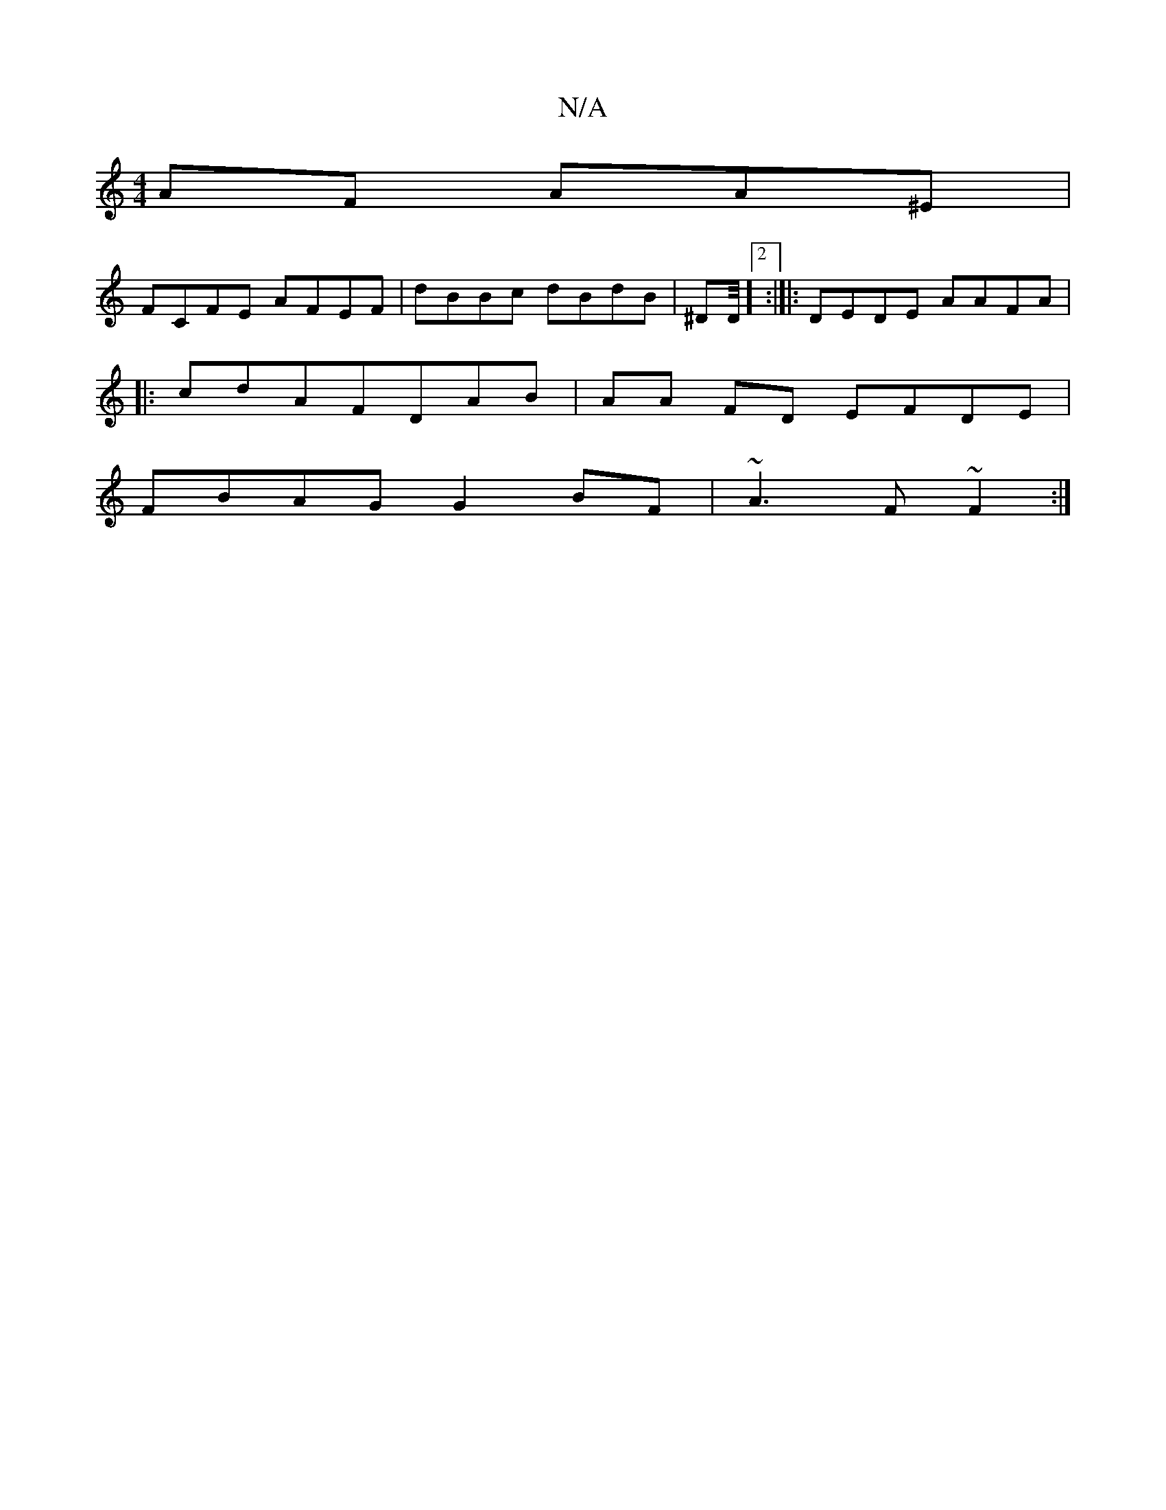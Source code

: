 X:1
T:N/A
M:4/4
R:N/A
K:Cmajor
AF AA^E|
FCFE AFEF|dBBc dBdB|^DmmD/4][2:|[|:DEDE AAFA|
|:cdAFDAB|AA FD EFDE|
FBAG G2BF|~A3 F~F2:|

|:|:a/'/b/d/d^f fAde|
fed ~d3-|aef^gdBA|BBA BFAc|BAFA^DA||
G3 EED D3:|
|:^gdc =B2 AF|AAgf feaf|gfgff 